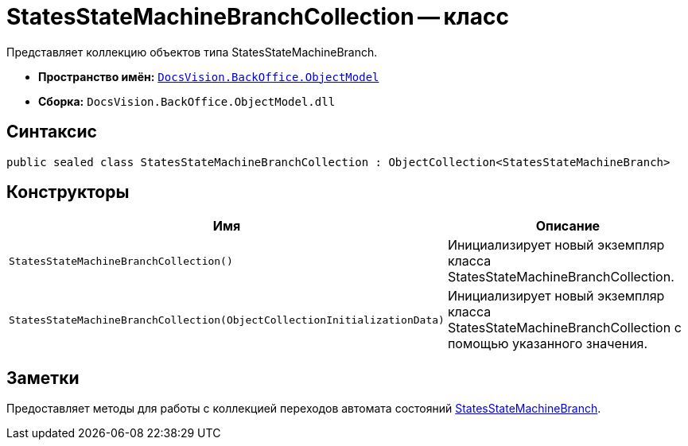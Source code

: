 = StatesStateMachineBranchCollection -- класс

Представляет коллекцию объектов типа StatesStateMachineBranch.

* *Пространство имён:* `xref:api/DocsVision/Platform/ObjectModel/ObjectModel_NS.adoc[DocsVision.BackOffice.ObjectModel]`
* *Сборка:* `DocsVision.BackOffice.ObjectModel.dll`

== Синтаксис

[source,csharp]
----
public sealed class StatesStateMachineBranchCollection : ObjectCollection<StatesStateMachineBranch>
----

== Конструкторы

[cols=",",options="header"]
|===
|Имя |Описание
|`StatesStateMachineBranchCollection()` |Инициализирует новый экземпляр класса StatesStateMachineBranchCollection.
|`StatesStateMachineBranchCollection(ObjectCollectionInitializationData)` |Инициализирует новый экземпляр класса StatesStateMachineBranchCollection с помощью указанного значения.
|===

== Заметки

Предоставляет методы для работы с коллекцией переходов автомата состояний xref:api/DocsVision/BackOffice/ObjectModel/StatesStateMachineBranch_CL.adoc[StatesStateMachineBranch].
